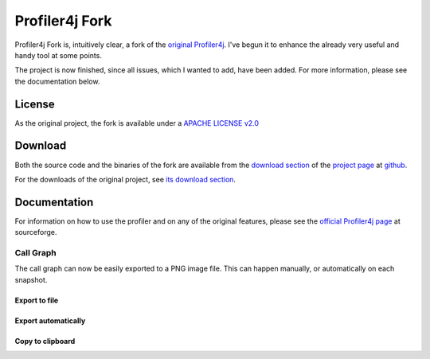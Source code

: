 ===============
Profiler4j Fork
===============

Profiler4j Fork is, intuitively clear, a fork of the `original Profiler4j <http://profiler4j.sourceforge.net/>`_. I've begun it to enhance the already very useful and handy tool at some points.

The project is now finished, since all issues, which I wanted to add, have been added. For more information, please see the documentation below.

License
#######

As the original project, the fork is available under a `APACHE LICENSE v2.0 <http://www.apache.org/licenses/LICENSE-2.0.txt>`_

Download
########

Both the source code and the binaries of the fork are available from the `download section <http://github.com/jmc7479/profiler4j/downloads>`_ of the `project page <http://github.com/jmc7479/profiler4j>`_ at `github <http://github.com/>`_.

For the downloads of the original project, see `its download section <http://sourceforge.net/projects/profiler4j/files/profiler4j/>`_.

Documentation
#############

For information on how to use the profiler and on any of the original features, please see the `official Profiler4j page <http://profiler4j.sourceforge.net/>`_ at sourceforge.


Call Graph
**********

The call graph can now be easily exported to a PNG image file. This can happen manually, or automatically on each snapshot.

Export to file
--------------


Export automatically
--------------------

Copy to clipboard
-----------------
